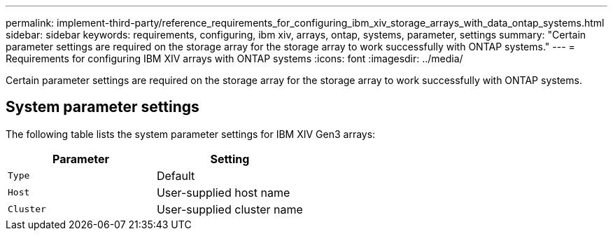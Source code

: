 ---
permalink: implement-third-party/reference_requirements_for_configuring_ibm_xiv_storage_arrays_with_data_ontap_systems.html
sidebar: sidebar
keywords: requirements, configuring, ibm xiv, arrays, ontap, systems, parameter, settings
summary: "Certain parameter settings are required on the storage array for the storage array to work successfully with ONTAP systems."
---
= Requirements for configuring IBM XIV arrays with ONTAP systems
:icons: font
:imagesdir: ../media/

[.lead]
Certain parameter settings are required on the storage array for the storage array to work successfully with ONTAP systems.

== System parameter settings

The following table lists the system parameter settings for IBM XIV Gen3 arrays:
[options="header"]
|===
| Parameter| Setting
a|
`Type`
a|
Default
a|
`Host`
a|
User-supplied host name
a|
`Cluster`
a|
User-supplied cluster name
|===
